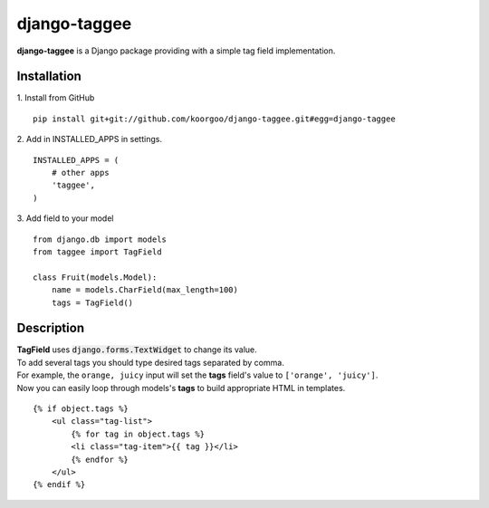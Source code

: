 django-taggee
=============

**django-taggee** is a Django package providing with a simple tag field implementation.

Installation
------------

1. Install from GitHub
::
    pip install git+git://github.com/koorgoo/django-taggee.git#egg=django-taggee
::

2. Add in INSTALLED_APPS in settings.
::
    INSTALLED_APPS = (
        # other apps
        'taggee',
    )
::

3. Add field to your model
::
    from django.db import models
    from taggee import TagField
    
    class Fruit(models.Model):
        name = models.CharField(max_length=100)
        tags = TagField()
::


Description
-----------

| **TagField** uses :code:`django.forms.TextWidget` to change its value.
| To add several tags you should type desired tags separated by comma.
| For example, the ``orange, juicy`` input will set the **tags** field's value to ``['orange', 'juicy']``.

| Now you can easily loop through models's **tags** to build appropriate HTML in templates.

::

    {% if object.tags %}
        <ul class="tag-list">
            {% for tag in object.tags %}
            <li class="tag-item">{{ tag }}</li>
            {% endfor %}
        </ul>
    {% endif %}
::










